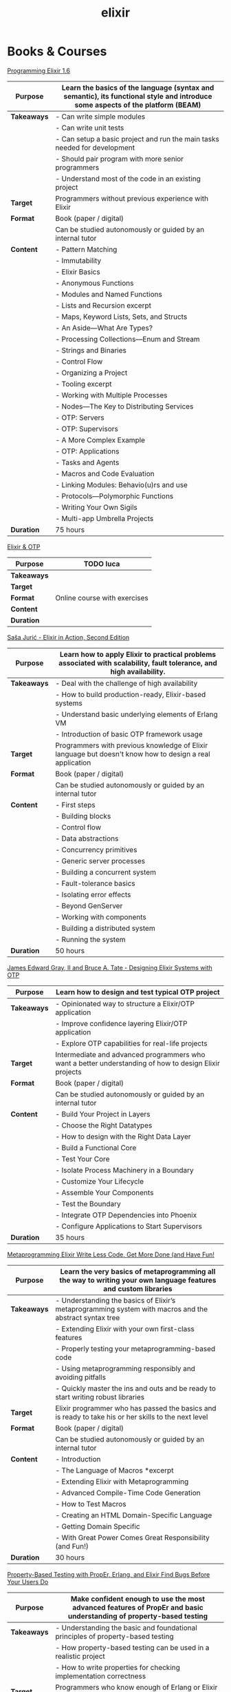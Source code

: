 #+TITLE: elixir

* Books & Courses

[[https://pragprog.com/titles/elixir16/][Programming Elixir 1.6]]

|-------------+--------------------------------------------------------------------------------------------------------------------------------|
| *Purpose*   | Learn the basics of the language (syntax and semantic), its functional style and introduce some aspects of the platform (BEAM) |
|-------------+--------------------------------------------------------------------------------------------------------------------------------|
| *Takeaways* | - Can write simple modules                                                                                                     |
|             | - Can write unit tests                                                                                                         |
|             | - Can setup a basic project and run the main tasks needed for development                                                      |
|             | - Should pair program with more senior programmers                                                                             |
|             | - Understand most of the code in an existing project                                                                           |
|-------------+--------------------------------------------------------------------------------------------------------------------------------|
| *Target*    | Programmers without previous experience with Elixir                                                                            |
|-------------+--------------------------------------------------------------------------------------------------------------------------------|
| *Format*    | Book (paper / digital)                                                                                                         |
|             | Can be studied autonomously or guided by an internal tutor                                                                     |
|-------------+--------------------------------------------------------------------------------------------------------------------------------|
| *Content*   | - Pattern Matching                                                                                                             |
|             | - Immutability                                                                                                                 |
|             | - Elixir Basics                                                                                                                |
|             | - Anonymous Functions                                                                                                          |
|             | - Modules and Named Functions                                                                                                  |
|             | - Lists and Recursion excerpt                                                                                                  |
|             | - Maps, Keyword Lists, Sets, and Structs                                                                                       |
|             | - An Aside—What Are Types?                                                                                                     |
|             | - Processing Collections—Enum and Stream                                                                                       |
|             | - Strings and Binaries                                                                                                         |
|             | - Control Flow                                                                                                                 |
|             | - Organizing a Project                                                                                                         |
|             | - Tooling excerpt                                                                                                              |
|             | - Working with Multiple Processes                                                                                              |
|             | - Nodes—The Key to Distributing Services                                                                                       |
|             | - OTP: Servers                                                                                                                 |
|             | - OTP: Supervisors                                                                                                             |
|             | - A More Complex Example                                                                                                       |
|             | - OTP: Applications                                                                                                            |
|             | - Tasks and Agents                                                                                                             |
|             | - Macros and Code Evaluation                                                                                                   |
|             | - Linking Modules: Behavio(u)rs and use                                                                                        |
|             | - Protocols—Polymorphic Functions                                                                                              |
|             | - Writing Your Own Sigils                                                                                                      |
|             | - Multi-app Umbrella Projects                                                                                                  |
|-------------+--------------------------------------------------------------------------------------------------------------------------------|
| *Duration*  | 75 hours                                                                                                                       |
|-------------+--------------------------------------------------------------------------------------------------------------------------------|

[[https://pragmaticstudio.com/courses/elixir][Elixir & OTP]]

|-------------+------------------------------|
| *Purpose*   | TODO luca                    |
|-------------+------------------------------|
| *Takeaways* |                              |
|-------------+------------------------------|
| *Target*    |                              |
|-------------+------------------------------|
| *Format*    | Online course with exercises |
|-------------+------------------------------|
| *Content*   |                              |
|-------------+------------------------------|
| *Duration*  |                              |
|-------------+------------------------------|

[[https://www.manning.com/books/elixir-in-action-second-edition][Saša Jurić - Elixir in Action, Second Edition]]

|-------------+----------------------------------------------------------------------------------------------------------------------|
| *Purpose*   | Learn how to apply Elixir to practical problems associated with scalability, fault tolerance, and high availability. |
|-------------+----------------------------------------------------------------------------------------------------------------------|
| *Takeaways* | - Deal with the challenge of high availability                                                                       |
|             | - How to build production-ready, Elixir-based systems                                                                |
|             | - Understand basic underlying elements of Erlang VM                                                                  |
|             | - Introduction of basic OTP framework usage                                                                          |
|-------------+----------------------------------------------------------------------------------------------------------------------|
| *Target*    | Programmers with previous knowledge of Elixir language but doesn't know how to design a real application             |
|-------------+----------------------------------------------------------------------------------------------------------------------|
| *Format*    | Book (paper / digital)                                                                                               |
|             | Can be studied autonomously or guided by an internal tutor                                                           |
|-------------+----------------------------------------------------------------------------------------------------------------------|
| *Content*   | - First steps                                                                                                        |
|             | - Building blocks                                                                                                    |
|             | - Control flow                                                                                                       |
|             | - Data abstractions                                                                                                  |
|             | - Concurrency primitives                                                                                             |
|             | - Generic server processes                                                                                           |
|             | - Building a concurrent system                                                                                       |
|             | - Fault-tolerance basics                                                                                             |
|             | - Isolating error effects                                                                                            |
|             | - Beyond GenServer                                                                                                   |
|             | - Working with components                                                                                            |
|             | - Building a distributed system                                                                                      |
|             | - Running the system                                                                                                 |
|-------------+----------------------------------------------------------------------------------------------------------------------|
| *Duration*  | 50 hours                                                                                                             |
|-------------+----------------------------------------------------------------------------------------------------------------------|

[[https://pragprog.com/titles/jgotp/][James Edward Gray, II and Bruce A. Tate - Designing Elixir Systems with OTP]]

|-------------+--------------------------------------------------------------------------------------------------------|
| *Purpose*   | Learn how to design and test typical OTP project                                                       |
|-------------+--------------------------------------------------------------------------------------------------------|
| *Takeaways* | - Opinionated way to structure a Elixir/OTP application                                                |
|             | - Improve confidence layering Elixir/OTP application                                                   |
|             | - Explore OTP capabilities for real-life projects                                                      |
|-------------+--------------------------------------------------------------------------------------------------------|
| *Target*    | Intermediate and advanced programmers who want a better understanding of how to design Elixir projects |
|-------------+--------------------------------------------------------------------------------------------------------|
| *Format*    | Book (paper / digital)                                                                                 |
|             | Can be studied autonomously or guided by an internal tutor                                             |
|-------------+--------------------------------------------------------------------------------------------------------|
| *Content*   | - Build Your Project in Layers                                                                         |
|             | - Choose the Right Datatypes                                                                           |
|             | - How to design with the Right Data Layer                                                              |
|             | - Build a Functional Core                                                                              |
|             | - Test Your Core                                                                                       |
|             | - Isolate Process Machinery in a Boundary                                                              |
|             | - Customize Your Lifecycle                                                                             |
|             | - Assemble Your Components                                                                             |
|             | - Test the Boundary                                                                                    |
|             | - Integrate OTP Dependencies into Phoenix                                                              |
|             | - Configure Applications to Start Supervisors                                                          |
|-------------+--------------------------------------------------------------------------------------------------------|
| *Duration*  | 35 hours                                                                                               |
|-------------+--------------------------------------------------------------------------------------------------------|

[[https://pragprog.com/titles/cmelixir/metaprogramming-elixir/][Metaprogramming Elixir Write Less Code, Get More Done (and Have Fun!]]

|-------------+-----------------------------------------------------------------------------------------------------------------|
| *Purpose*   | Learn the very basics of metaprogramming all the way to writing your own language features and custom libraries |
|-------------+-----------------------------------------------------------------------------------------------------------------|
| *Takeaways* | - Understanding the basics of Elixir’s metaprogramming system with macros and the abstract syntax tree          |
|             | - Extending Elixir with your own first-class features                                                           |
|             | - Properly testing your metaprogramming-based code                                                              |
|             | - Using metaprogramming responsibly and avoiding pitfalls                                                       |
|             | - Quickly master the ins and outs and be ready to start writing robust libraries                                |
|-------------+-----------------------------------------------------------------------------------------------------------------|
| *Target*    | Elixir programmer who has passed the basics and is ready to take his or her skills to the next level            |
|-------------+-----------------------------------------------------------------------------------------------------------------|
| *Format*    | Book (paper / digital)                                                                                          |
|             | Can be studied autonomously or guided by an internal tutor                                                      |
|-------------+-----------------------------------------------------------------------------------------------------------------|
| *Content*   | - Introduction                                                                                                  |
|             | - The Language of Macros *excerpt                                                                               |
|             | - Extending Elixir with Metaprogramming                                                                         |
|             | - Advanced Compile-Time Code Generation                                                                         |
|             | - How to Test Macros                                                                                            |
|             | - Creating an HTML Domain-Specific Language                                                                     |
|             | - Getting Domain Specific                                                                                       |
|             | - With Great Power Comes Great Responsibility (and Fun!)                                                        |
|-------------+-----------------------------------------------------------------------------------------------------------------|
| *Duration*  | 30 hours                                                                                                        |
|-------------+-----------------------------------------------------------------------------------------------------------------|

[[https://pragprog.com/titles/fhproper/property-based-testing-with-proper-erlang-and-elixir/][Property-Based Testing with PropEr, Erlang, and Elixir Find Bugs Before Your Users Do]]

|-------------+---------------------------------------------------------------------------------------------------------------------|
| *Purpose*   | Make confident enough to use the most advanced features of PropEr and basic understanding of property-based testing |
|-------------+---------------------------------------------------------------------------------------------------------------------|
| *Takeaways* | - Understanding the basic and foundational principles of property-based testing                                     |
|             | - How property-based testing can be used in a realistic project                                                     |
|             | - How to write properties for checking implementation correctness                                                   |
|-------------+---------------------------------------------------------------------------------------------------------------------|
| *Target*    | Programmers who know enough of Erlang or Elixir to feel comfortable writing a small project                         |
|-------------+---------------------------------------------------------------------------------------------------------------------|
| *Format*    | Book (paper / digital)                                                                                              |
|             | Can be studied autonomously or guided by an internal tutor                                                          |
|-------------+---------------------------------------------------------------------------------------------------------------------|
| *Content*   | - Foundations of Property-Based Testing                                                                             |
|             | - Property-Based Testing in Your Project                                                                            |
|             | - Structure of Properties                                                                                           |
|             | - Thinking in Properties                                                                                            |
|             | - Generalizing Example Tests                                                                                        |
|             | - Symmetric Properties                                                                                              |
|             | - Custom Generators                                                                                                 |
|             | - Fancy Custom Generators                                                                                           |
|             | - Responsible Testing                                                                                               |
|             | - Properties-Driven Development                                                                                     |
|             | - Shrinking                                                                                                         |
|             | - Understanding Targeted Properties                                                                                 |
|             | - Laying Out Stateful Properties                                                                                    |
|             | - Laying Out State Machine Properties                                                                               |
|-------------+---------------------------------------------------------------------------------------------------------------------|
| *Duration*  | 35 hours                                                                                                            |
|-------------+---------------------------------------------------------------------------------------------------------------------|

[[https://pragmaticstudio.com/courses/unpacked-full-stack-graphql-with-absinthe-phoenix-react][Full-Stack GraphQL with Absinthe, Phoenix, and React]]

|-------------+-------------|
| *Purpose*   | TODO danilo |
|-------------+-------------|
| *Takeaways* |             |
|-------------+-------------|
| *Target*    |             |
|-------------+-------------|
| *Format*    |             |
|-------------+-------------|
| *Content*   |             |
|-------------+-------------|
| *Duration*  |             |
|-------------+-------------|

* Code practice

[[https://exercism.io/tracks/elixir][exercism]]

|-------------+-------------------------------------------------------------------------|
| *Purpose*   | Consolidate or/and explore Elixir syntax and standard library knowledge |
|-------------+-------------------------------------------------------------------------|
| *Takeaways* | How idiomatic solutions look like                                       |
|-------------+-------------------------------------------------------------------------|
| *Target*    | Programmers with minimum experience with Elixir                         |
|-------------+-------------------------------------------------------------------------|
| *Format*    | Can be studied autonomously or guided by an internal/external tutor     |
|-------------+-------------------------------------------------------------------------|
| *Content*   | Various exercises                                                       |
|-------------+-------------------------------------------------------------------------|
| *Duration*  | N/A                                                                     |
|-------------+-------------------------------------------------------------------------|

* Kata

[[https://github.com/sandromancuso/cleancoders_openchat/tree/starting-point][cleancoders_openchat]]

|-------------+------------------------------------------------------------|
| *Purpose*   | Use elixir knowledge to implement a server-side project    |
|-------------+------------------------------------------------------------|
| *Takeaways* | Create, test and analyze production like code              |
|-------------+------------------------------------------------------------|
| *Target*    | Programmers with at least some knowledge in Elixir and OTP |
|-------------+------------------------------------------------------------|
| *Format*    | Can be studied autonomously or guided by an internal tutor |
|-------------+------------------------------------------------------------|
| *Content*   | Openchat exercise                                          |
|-------------+------------------------------------------------------------|
| *Duration*  | N/A                                                        |
|-------------+------------------------------------------------------------|


* Communities

[[https://beam-italia.slack.com/][beam-italia]]

